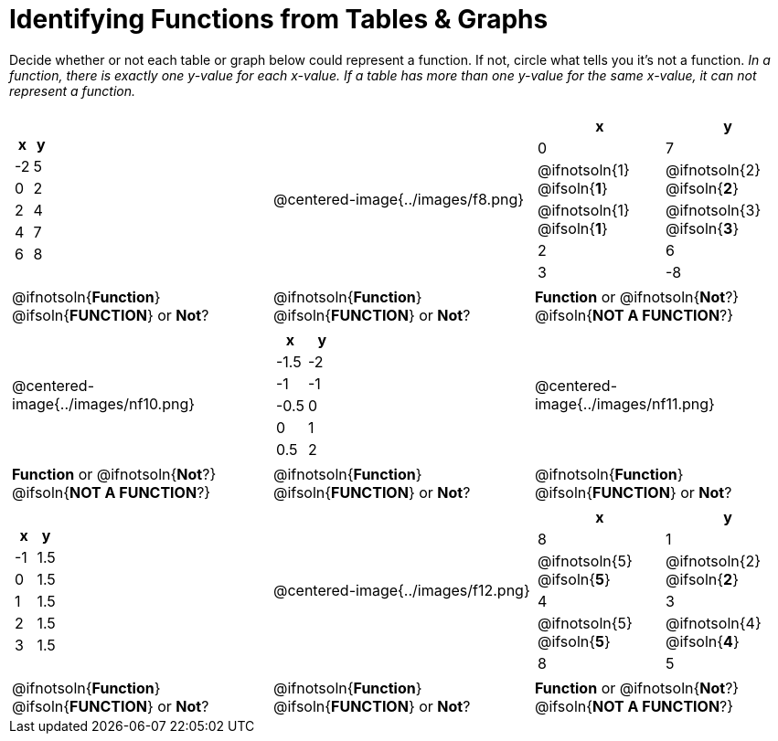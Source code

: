 = Identifying Functions from Tables & Graphs

Decide whether or not each table or graph below could represent a function. If not, circle what tells you it's not a function. _In a function, there is exactly one y-value for each x-value. If a table has more than one y-value for the same x-value, it can not represent a function._

[cols="^.^1a,^.^1a,^.^1a", grid="none", frame="none"]
|===
|
[.pyret-table.first-table,cols="1,1",options="header"]
!===
! x  ! y
! -2 ! 5
! 0  ! 2
! 2  ! 4
! 4  ! 7
! 6  ! 8
!===
|
@centered-image{../images/f8.png}	
|
[.pyret-table.first-table,cols="1a,1a",options="header"]
!===
! x  ! y
! 0  ! 7
!
@ifnotsoln{1}
@ifsoln{*1*}
!
@ifnotsoln{2}
@ifsoln{*2*}
!
@ifnotsoln{1}
@ifsoln{*1*}
!
@ifnotsoln{3}
@ifsoln{*3*}
! 2  ! 6
! 3  ! -8
!===
|
@ifnotsoln{*Function*}
@ifsoln{*FUNCTION*}
or *Not*?
|
@ifnotsoln{*Function*}
@ifsoln{*FUNCTION*}
or *Not*?
|
*Function* or
@ifnotsoln{*Not*?}
@ifsoln{*NOT A FUNCTION*?}
|
@centered-image{../images/nf10.png}
|
[.pyret-table.first-table,cols="1,1",options="header"]
!===
! x 	! y
! -1.5  ! -2
! -1 	! -1
! -0.5  ! 0
! 0 	! 1
! 0.5   ! 2
!===
|
@centered-image{../images/nf11.png}
|
*Function* or
@ifnotsoln{*Not*?}
@ifsoln{*NOT A FUNCTION*?}
|
@ifnotsoln{*Function*}
@ifsoln{*FUNCTION*}
or *Not*?
|
@ifnotsoln{*Function*}
@ifsoln{*FUNCTION*}
or *Not*?
|
[.pyret-table.first-table,cols="1,1",options="header"]
!===
! x  ! y
! -1 ! 1.5
! 0  ! 1.5
! 1  ! 1.5
! 2  ! 1.5
! 3  ! 1.5
!===
|
@centered-image{../images/f12.png}
|
[.pyret-table.first-table,cols="1a,1a",options="header"]
!===
! x ! y
! 8 ! 1
!
@ifnotsoln{5}
@ifsoln{*5*}
!
@ifnotsoln{2}
@ifsoln{*2*}
! 4 ! 3
!
@ifnotsoln{5}
@ifsoln{*5*}
! @ifnotsoln{4}
@ifsoln{*4*}
! 8 ! 5
!===
|
@ifnotsoln{*Function*}
@ifsoln{*FUNCTION*}
or *Not*?
|
@ifnotsoln{*Function*}
@ifsoln{*FUNCTION*}
or *Not*?
|
*Function* or
@ifnotsoln{*Not*?}
@ifsoln{*NOT A FUNCTION*?}
|===
